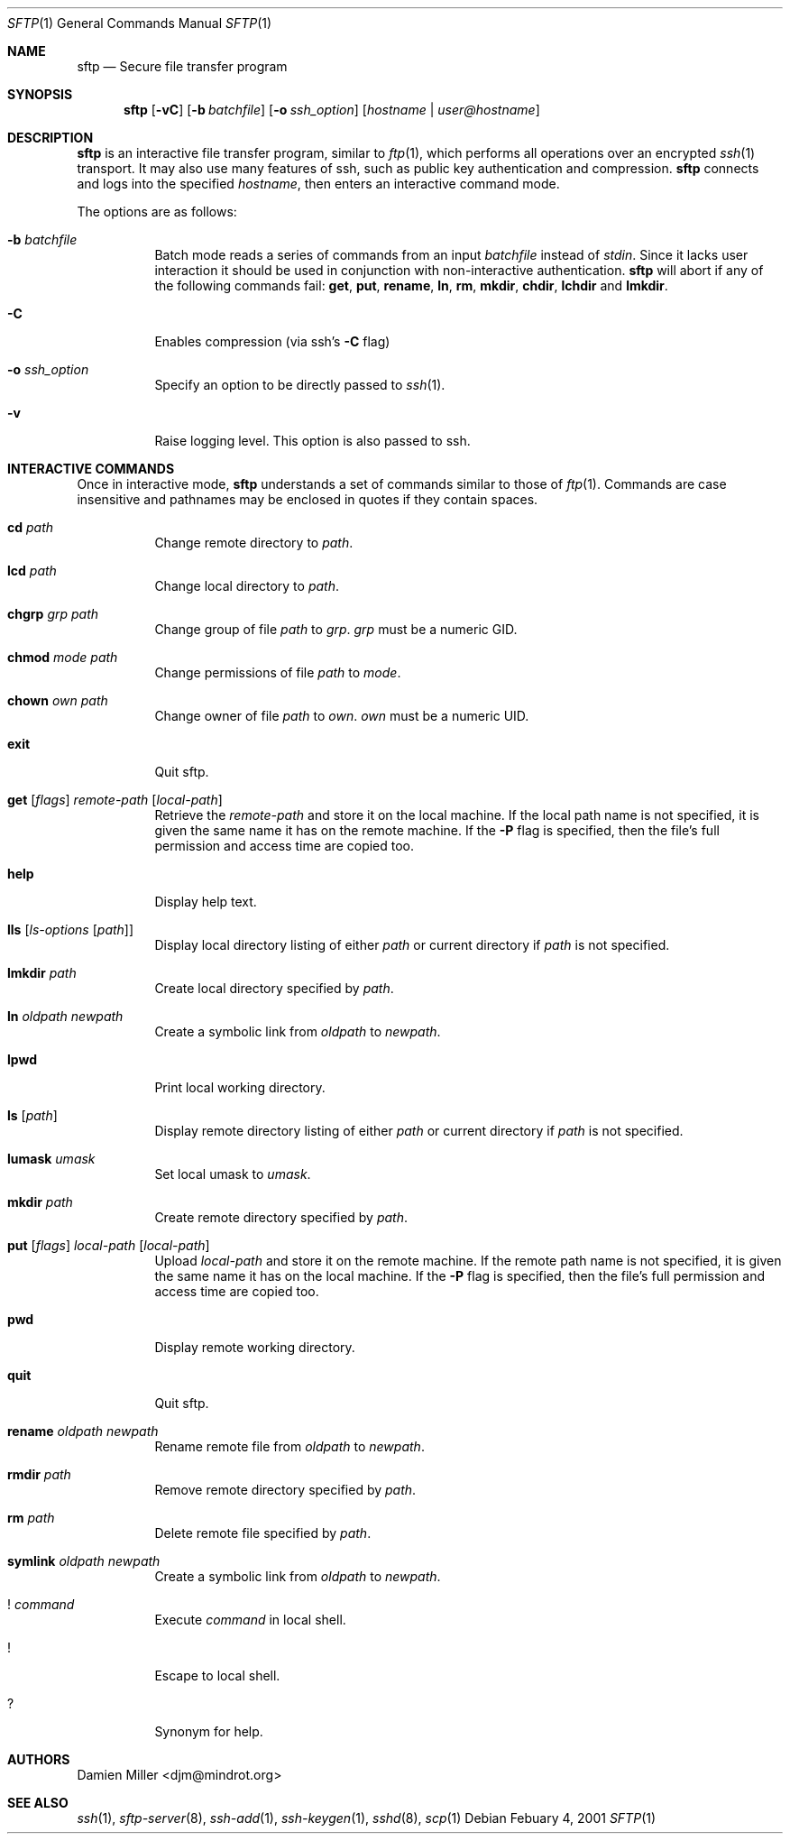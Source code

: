 .\" $OpenBSD: sftp.1,v 1.12 2001/03/07 10:11:23 djm Exp $
.\"
.\" Copyright (c) 2001 Damien Miller.  All rights reserved.
.\"
.\" Redistribution and use in source and binary forms, with or without
.\" modification, are permitted provided that the following conditions
.\" are met:
.\" 1. Redistributions of source code must retain the above copyright
.\"    notice, this list of conditions and the following disclaimer.
.\" 2. Redistributions in binary form must reproduce the above copyright
.\"    notice, this list of conditions and the following disclaimer in the
.\"    documentation and/or other materials provided with the distribution.
.\"
.\" THIS SOFTWARE IS PROVIDED BY THE AUTHOR ``AS IS'' AND ANY EXPRESS OR
.\" IMPLIED WARRANTIES, INCLUDING, BUT NOT LIMITED TO, THE IMPLIED WARRANTIES
.\" OF MERCHANTABILITY AND FITNESS FOR A PARTICULAR PURPOSE ARE DISCLAIMED.
.\" IN NO EVENT SHALL THE AUTHOR BE LIABLE FOR ANY DIRECT, INDIRECT,
.\" INCIDENTAL, SPECIAL, EXEMPLARY, OR CONSEQUENTIAL DAMAGES (INCLUDING, BUT
.\" NOT LIMITED TO, PROCUREMENT OF SUBSTITUTE GOODS OR SERVICES; LOSS OF USE,
.\" DATA, OR PROFITS; OR BUSINESS INTERRUPTION) HOWEVER CAUSED AND ON ANY
.\" THEORY OF LIABILITY, WHETHER IN CONTRACT, STRICT LIABILITY, OR TORT
.\" (INCLUDING NEGLIGENCE OR OTHERWISE) ARISING IN ANY WAY OUT OF THE USE OF
.\" THIS SOFTWARE, EVEN IF ADVISED OF THE POSSIBILITY OF SUCH DAMAGE.
.\"
.Dd Febuary 4, 2001
.Dt SFTP 1
.Os
.Sh NAME
.Nm sftp
.Nd Secure file transfer program
.Sh SYNOPSIS
.Nm sftp
.Op Fl vC
.Op Fl b Ar batchfile
.Op Fl o Ar ssh_option
.Op Ar hostname | user@hostname
.Sh DESCRIPTION
.Nm
is an interactive file transfer program, similar to
.Xr ftp 1 ,
which performs all operations over an encrypted
.Xr ssh 1
transport.
It may also use many features of ssh, such as public key authentication and
compression.
.Nm
connects and logs into the specified
.Ar hostname ,
then enters an interactive command mode.
.Pp
The options are as follows:
.Bl -tag -width Ds
.It Fl b Ar batchfile
Batch mode reads a series of commands from an input
.Ar batchfile
instead of
.Em stdin .
Since it lacks user interaction it should be used in conjunction with
non-interactive authentication.
.Nm
will abort if any of the following 
commands fail: 
.Ic get , put , rename , ln , rm , mkdir , chdir , lchdir
and
.Ic lmkdir .
.It Fl C
Enables compression (via ssh's 
.Fl C
flag)
.It Fl o Ar ssh_option
Specify an option to be directly passed to
.Xr ssh 1 .
.It Fl v
Raise logging level. This option is also passed to ssh.
.El
.Sh INTERACTIVE COMMANDS
Once in interactive mode,
.Nm
understands a set of commands similar to those of 
.Xr ftp 1 .
Commands are case insensitive and pathnames may be enclosed in quotes if they
contain spaces.
.Bl -tag -width Ds
.It Ic cd Ar path
Change remote directory to 
.Ar path .
.It Ic lcd Ar path
Change local directory to 
.Ar path .
.It Ic chgrp Ar grp Ar path
Change group of file 
.Ar path
to
.Ar grp .
.Ar grp
must be a numeric GID.
.It Ic chmod Ar mode Ar path
Change permissions of file 
.Ar path
to
.Ar mode .
.It Ic chown Ar own Ar path
Change owner of file 
.Ar path
to
.Ar own .
.Ar own
must be a numeric UID.
.It Ic exit
Quit sftp.
.It Xo Ic get
.Op Ar flags
.Ar remote-path
.Op Ar local-path
.Xc
Retrieve the
.Ar remote-path
and store it on the local machine.
If the local
path name is not specified, it is given the same name it has on the 
remote machine. If the 
.Fl P
flag is specified, then the file's full permission and access time are
copied too.
.It Ic help
Display help text.
.It Ic lls Op Ar ls-options Op Ar path
Display local directory listing of either 
.Ar path
or current directory if
.Ar path
is not specified.
.It Ic lmkdir Ar path
Create local directory specified by
.Ar path .
.It Ic ln Ar oldpath Ar newpath
Create a symbolic link from 
.Ar oldpath
to
.Ar newpath .
.It Ic lpwd
Print local working directory.
.It Ic ls Op Ar path
Display remote directory listing of either
.Ar path
or current directory if
.Ar path
is not specified.
.It Ic lumask Ar umask
Set local umask to 
.Ar umask .
.It Ic mkdir Ar path
Create remote directory specified by
.Ar path .
.It Xo Ic put
.Op Ar flags
.Ar local-path
.Op Ar local-path
.Xc
Upload
.Ar local-path
and store it on the remote machine. If the remote path name is not 
specified, it is given the same name it has on the local machine. If the 
.Fl P
flag is specified, then the file's full permission and access time are
copied too.
.It Ic pwd
Display remote working directory.
.It Ic quit
Quit sftp.
.It Ic rename Ar oldpath Ar newpath
Rename remote file from
.Ar oldpath
to
.Ar newpath .
.It Ic rmdir Ar path
Remove remote directory specified by
.Ar path .
.It Ic rm Ar path
Delete remote file specified by
.Ar path .
.It Ic symlink Ar oldpath Ar newpath
Create a symbolic link from 
.Ar oldpath
to
.Ar newpath .
.It Ic ! Ar command
Execute 
.Ar command
in local shell.
.It Ic !
Escape to local shell.
.It Ic ?
Synonym for help.
.El
.Sh AUTHORS
Damien Miller <djm@mindrot.org>
.Sh SEE ALSO
.Xr ssh 1 ,
.Xr sftp-server 8 ,
.Xr ssh-add 1 ,
.Xr ssh-keygen 1 ,
.Xr sshd 8 ,
.Xr scp 1

